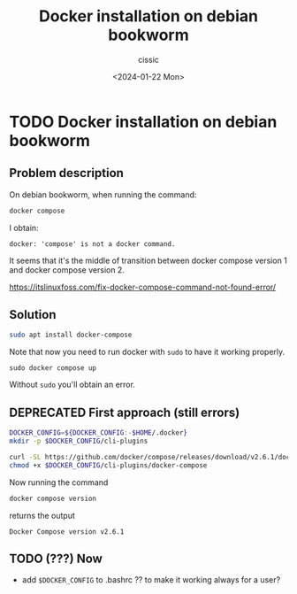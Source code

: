#+TITLE: Docker installation on debian bookworm
#+DESCRIPTION: 
#+AUTHOR: cissic 
#+DATE: <2024-01-22 Mon>
#+TAGS: debian docker 
#+OPTIONS: -:nil

* TODO Docker installation on debian bookworm
:PROPERTIES:
:PRJ-DIR: ./2024-01-22-Docker-installation-on-debian-bookworm/
:END:

** Problem description
On debian bookworm, when running the command:
#+begin_src sh :results output
docker compose
#+end_src
I obtain:
#+begin_example
docker: 'compose' is not a docker command.
#+end_example

It seems that it's the middle of transition between docker compose version 1
and docker compose version 2.

https://itslinuxfoss.com/fix-docker-compose-command-not-found-error/


** Solution
#+begin_src sh
  sudo apt install docker-compose
#+end_src

Note that now you need to run docker with =sudo= to have it working
properly.
#+begin_example
   sudo docker compose up
#+end_example

Without =sudo= you'll obtain an error.


** DEPRECATED First approach (still errors)
#+begin_src sh
  DOCKER_CONFIG=${DOCKER_CONFIG:-$HOME/.docker}
  mkdir -p $DOCKER_CONFIG/cli-plugins
#+end_src

#+begin_src sh
  curl -SL https://github.com/docker/compose/releases/download/v2.6.1/docker-compose-linux-x86_64 -o $DOCKER_CONFIG/cli-plugins/docker-compose
  chmod +x $DOCKER_CONFIG/cli-plugins/docker-compose
#+end_src


Now running the command 
#+begin_src sh
  docker compose version
#+end_src
returns the output
#+RESULTS:
: Docker Compose version v2.6.1


** TODO (???) Now 
- add =$DOCKER_CONFIG= to .bashrc ?? to make it working always for a user?
  

